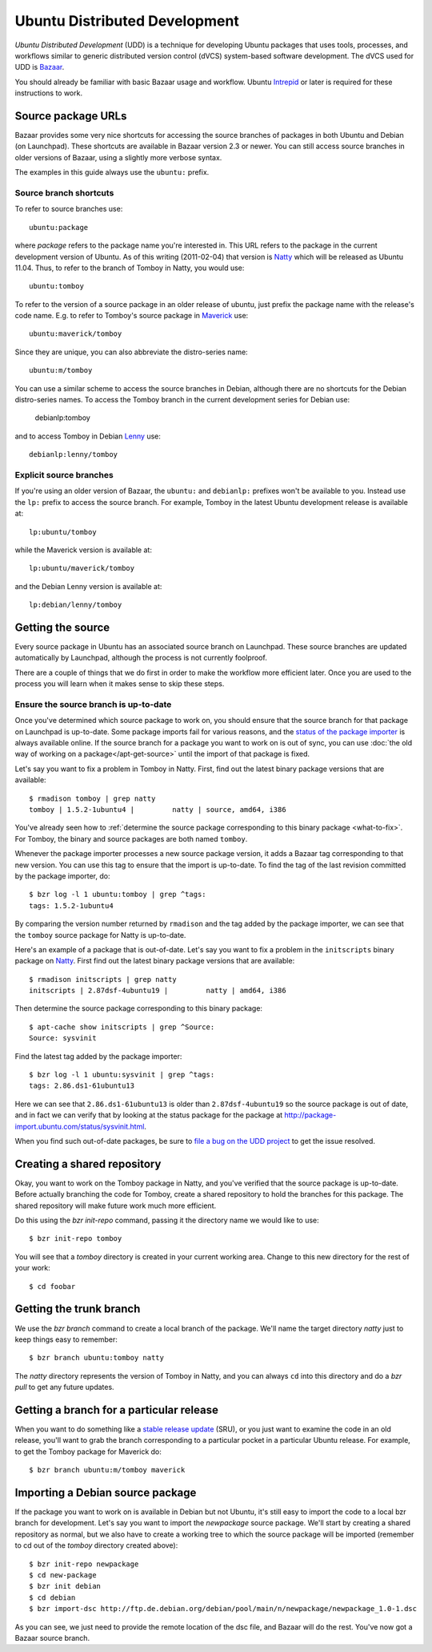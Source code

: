 ==============================
Ubuntu Distributed Development
==============================

*Ubuntu Distributed Development* (UDD) is a technique for developing Ubuntu
packages that uses tools, processes, and workflows similar to generic
distributed version control (dVCS) system-based software development.  The
dVCS used for UDD is Bazaar_.

You should already be familiar with basic Bazaar usage and workflow.  Ubuntu
Intrepid_ or later is required for these instructions to work.


Source package URLs
===================

Bazaar provides some very nice shortcuts for accessing the source branches of
packages in both Ubuntu and Debian (on Launchpad).  These shortcuts are
available in Bazaar version 2.3 or newer.  You can still access source
branches in older versions of Bazaar, using a slightly more verbose syntax.

The examples in this guide always use the ``ubuntu:`` prefix.


Source branch shortcuts
-----------------------

To refer to source branches use::

    ubuntu:package

where *package* refers to the package name you're interested in.  This URL
refers to the package in the current development version of Ubuntu.  As of
this writing (2011-02-04) that version is Natty_ which will be released as
Ubuntu 11.04.  Thus, to refer to the branch of Tomboy in Natty, you would
use::

    ubuntu:tomboy

To refer to the version of a source package in an older release of ubuntu,
just prefix the package name with the release's code name.  E.g. to refer to
Tomboy's source package in Maverick_ use::

    ubuntu:maverick/tomboy

Since they are unique, you can also abbreviate the distro-series name::

    ubuntu:m/tomboy

You can use a similar scheme to access the source branches in Debian, although
there are no shortcuts for the Debian distro-series names.  To access the
Tomboy branch in the current development series for Debian use:

    debianlp:tomboy

and to access Tomboy in Debian Lenny_ use::

    debianlp:lenny/tomboy


Explicit source branches
------------------------

If you're using an older version of Bazaar, the ``ubuntu:`` and ``debianlp:``
prefixes won't be available to you.  Instead use the ``lp:`` prefix to access
the source branch.  For example, Tomboy in the latest Ubuntu development
release is available at::

    lp:ubuntu/tomboy

while the Maverick version is available at::

    lp:ubuntu/maverick/tomboy

and the Debian Lenny version is available at::

    lp:debian/lenny/tomboy


.. _`Bazaar`: http://bazaar.canonical.com/en/
.. _`Intrepid`: https://wiki.ubuntu.com/IntrepidIbex
.. _Natty: https://wiki.ubuntu.com/NattyNarwhal
.. _Maverick: https://wiki.ubuntu.com/MaverickMeerkat
.. _Lenny: http://debian.org/releases/stable/


Getting the source
==================

Every source package in Ubuntu has an associated source branch on Launchpad.
These source branches are updated automatically by Launchpad, although the
process is not currently foolproof.

There are a couple of things that we do first in order to make the workflow
more efficient later.  Once you are used to the process you will learn when it
makes sense to skip these steps.


Ensure the source branch is up-to-date
--------------------------------------

Once you've determined which source package to work on, you should ensure that
the source branch for that package on Launchpad is up-to-date.  Some package
imports fail for various reasons, and the `status of the package importer`_ is
always available online.  If the source branch for a package you want to work
on is out of sync, you can use :doc:`the old way of working on a
package</apt-get-source>` until the import of that package is fixed.

Let's say you want to fix a problem in Tomboy in Natty.  First, find out the
latest binary package versions that are available::

    $ rmadison tomboy | grep natty
    tomboy | 1.5.2-1ubuntu4 |         natty | source, amd64, i386

You've already seen how to :ref:`determine the source package corresponding to
this binary package <what-to-fix>`.  For Tomboy, the binary and source
packages are both named ``tomboy``.

Whenever the package importer processes a new source package version, it adds
a Bazaar tag corresponding to that new version.  You can use this tag to
ensure that the import is up-to-date.  To find the tag of the last revision
committed by the package importer, do::

    $ bzr log -l 1 ubuntu:tomboy | grep ^tags:
    tags: 1.5.2-1ubuntu4

By comparing the version number returned by ``rmadison`` and the tag added by
the package importer, we can see that the ``tomboy`` source package for Natty
is up-to-date.

Here's an example of a package that is out-of-date.  Let's say you want to fix
a problem in the ``initscripts`` binary package on Natty_.  First find out the
latest binary package versions that are available::

    $ rmadison initscripts | grep natty
    initscripts | 2.87dsf-4ubuntu19 |         natty | amd64, i386

Then determine the source package corresponding to this binary package::

    $ apt-cache show initscripts | grep ^Source:
    Source: sysvinit

Find the latest tag added by the package importer::

    $ bzr log -l 1 ubuntu:sysvinit | grep ^tags:
    tags: 2.86.ds1-61ubuntu13

Here we can see that ``2.86.ds1-61ubuntu13`` is older than
``2.87dsf-4ubuntu19`` so the source package is out of date, and in fact we can
verify that by looking at the status package for the package at
http://package-import.ubuntu.com/status/sysvinit.html.

When you find such out-of-date packages, be sure to `file a bug on the UDD
project`_ to get the issue resolved.


Creating a shared repository
============================

Okay, you want to work on the Tomboy package in Natty, and you've verified
that the source package is up-to-date.  Before actually branching the code for
Tomboy, create a shared repository to hold the branches for this package.
The shared repository will make future work much more efficient.

Do this using the `bzr init-repo` command, passing it the directory name we
would like to use::

    $ bzr init-repo tomboy

You will see that a `tomboy` directory is created in your current working
area.  Change to this new directory for the rest of your work::

    $ cd foobar


Getting the trunk branch
========================

We use the `bzr branch` command to create a local branch of the package.
We'll name the target directory `natty` just to keep things easy to remember::

    $ bzr branch ubuntu:tomboy natty

The `natty` directory represents the version of Tomboy in Natty, and you can
always ``cd`` into this directory and do a `bzr pull` to get any future
updates.


Getting a branch for a particular release
=========================================

When you want to do something like a `stable release update`_ (SRU), or you
just want to examine the code in an old release, you'll want to grab the
branch corresponding to a particular pocket in a particular Ubuntu release.
For example, to get the Tomboy package for Maverick do::

    $ bzr branch ubuntu:m/tomboy maverick


Importing a Debian source package
=================================

If the package you want to work on is available in Debian but not Ubuntu, it's
still easy to import the code to a local bzr branch for development.  Let's
say you want to import the `newpackage` source package.  We'll start by
creating a shared repository as normal, but we also have to create a working
tree to which the source package will be imported (remember to cd out of the
`tomboy` directory created above)::

    $ bzr init-repo newpackage
    $ cd new-package
    $ bzr init debian
    $ cd debian
    $ bzr import-dsc http://ftp.de.debian.org/debian/pool/main/n/newpackage/newpackage_1.0-1.dsc

As you can see, we just need to provide the remote location of the dsc file,
and Bazaar will do the rest.  You've now got a Bazaar source branch.


.. _`status of the package importer`: http://package-import.ubuntu.com/status
.. _`file a bug on the UDD project`: https://bugs.launchpad.net/udd
.. _`stable release update`: https://wiki.ubuntu.com/StableReleaseUpdates
